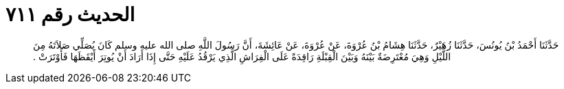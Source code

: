 
= الحديث رقم ٧١١

[quote.hadith]
حَدَّثَنَا أَحْمَدُ بْنُ يُونُسَ، حَدَّثَنَا زُهَيْرٌ، حَدَّثَنَا هِشَامُ بْنُ عُرْوَةَ، عَنْ عُرْوَةَ، عَنْ عَائِشَةَ، أَنَّ رَسُولَ اللَّهِ صلى الله عليه وسلم كَانَ يُصَلِّي صَلاَتَهُ مِنَ اللَّيْلِ وَهِيَ مُعْتَرِضَةٌ بَيْنَهُ وَبَيْنَ الْقِبْلَةِ رَاقِدَةً عَلَى الْفِرَاشِ الَّذِي يَرْقُدُ عَلَيْهِ حَتَّى إِذَا أَرَادَ أَنْ يُوتِرَ أَيْقَظَهَا فَأَوْتَرَتْ ‏.‏